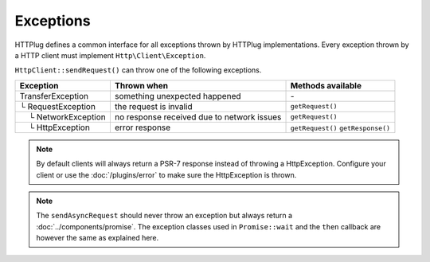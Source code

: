 Exceptions
==========

HTTPlug defines a common interface for all exceptions thrown by HTTPlug implementations.
Every exception thrown by a HTTP client must implement ``Http\Client\Exception``.

``HttpClient::sendRequest()`` can throw one of the following exceptions.

================================== ============================= ===================
Exception                          Thrown when                   Methods available
================================== ============================= ===================
TransferException                  something unexpected happened \-
└ RequestException                 the request is invalid        ``getRequest()``
 |nbsp| |nbsp| └ NetworkException  no response received
                                   due to network issues         ``getRequest()``
 |nbsp| |nbsp| └ HttpException     error response                ``getRequest()``
                                                                 ``getResponse()``
================================== ============================= ===================

.. note::
    By default clients will always return a PSR-7 response instead of throwing a HttpException. Configure your client
    or use the :doc:`/plugins/error` to make sure the HttpException is thrown.

.. note::

    The ``sendAsyncRequest`` should never throw an exception but always return a
    :doc:`../components/promise`. The exception classes used in ``Promise::wait`` and the ``then``
    callback are however the same as explained here.

.. |nbsp| unicode:: U+00A0 .. non-breaking space
